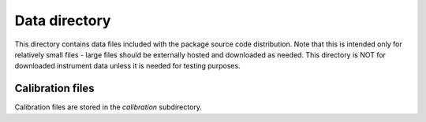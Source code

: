 Data directory
==============

This directory contains data files included with the package source
code distribution. Note that this is intended only for relatively small files
- large files should be externally hosted and downloaded as needed.
This directory is NOT for downloaded instrument data unless it is needed for testing purposes.

Calibration files
-----------------

Calibration files are stored in the `calibration` subdirectory.